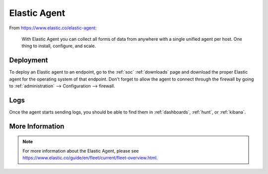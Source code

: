 .. _elastic-agent:

Elastic Agent
=============

From https://www.elastic.co/elastic-agent:

    With Elastic Agent you can collect all forms of data from anywhere with a single unified agent per host. One thing to install, configure, and scale.
      
Deployment
----------

To deploy an Elastic agent to an endpoint, go to the :ref:`soc` :ref:`downloads` page and download the proper Elastic agent for the operating system of that endpoint. Don't forget to allow the agent to connect through the firewall by going to :ref:`administration` --> Configuration --> firewall.

Logs
----

Once the agent starts sending logs, you should be able to find them in :ref:`dashboards`, :ref:`hunt`, or :ref:`kibana`.

More Information
----------------

.. note::

    For more information about the Elastic Agent, please see https://www.elastic.co/guide/en/fleet/current/fleet-overview.html.
